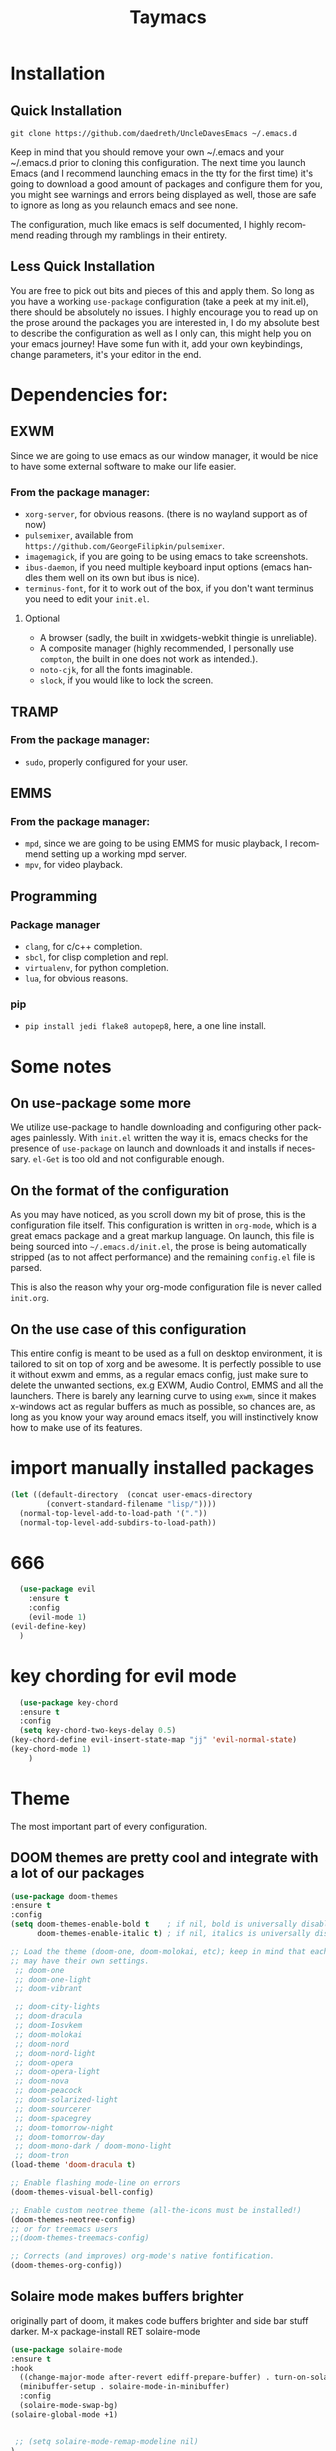 #+STARTUP: overview
#+TITLE: Taymacs 
#+CREATOR: Taylor Hardy
#+LANGUAGE: en
#+OPTIONS: num:nil
#+ATTR_HTML: :style margin-left: auto; margin-right: auto;
[[./img/screen.png]]
* Installation
** Quick Installation
=git clone https://github.com/daedreth/UncleDavesEmacs ~/.emacs.d=

Keep in mind that you should remove your own ~/.emacs and your ~/.emacs.d
prior to cloning this configuration. The next time you launch Emacs (and I recommend
launching emacs in the tty for the first time) it's going to download a good amount
of packages and configure them for you, you might see warnings and errors being
displayed as well, those are safe to ignore as long as you relaunch emacs and
see none.

The configuration, much like emacs is self documented, I highly recommend reading
through my ramblings in their entirety.

** Less Quick Installation
You are free to pick out bits and pieces of this and apply them.
So long as you have a working =use-package= configuration (take a peek at my init.el),
there should be absolutely no issues.
I highly encourage you to read up on the prose around the packages you are interested in,
I do my absolute best to describe the configuration as well as I only can, this might help you on your emacs journey!
Have some fun with it, add your own keybindings, change parameters, it's your editor in the end.

* Dependencies for:
** EXWM
Since we are going to use emacs as our window manager, it would be nice to have some external software to make our life easier.
*** From the package manager:
- =xorg-server=, for obvious reasons. (there is no wayland support as of now)
- =pulsemixer=, available from =https://github.com/GeorgeFilipkin/pulsemixer=.
- =imagemagick=, if you are going to be using emacs to take screenshots.
- =ibus-daemon=, if you need multiple keyboard input options (emacs handles them well on its own but ibus is nice).
- =terminus-font=, for it to work out of the box, if you don't want terminus you need to edit your =init.el=.

**** Optional
- A browser (sadly, the built in xwidgets-webkit thingie is unreliable).
- A composite manager (highly recommended, I personally use =compton=, the built in one does not work as intended.).
- =noto-cjk=, for all the fonts imaginable.
- =slock=, if you would like to lock the screen.

** TRAMP
*** From the package manager:
- =sudo=, properly configured for your user.

** EMMS
*** From the package manager:
- =mpd=, since we are going to be using EMMS for music playback, I recommend setting up a working mpd server.
- =mpv=, for video playback.

** Programming
*** Package manager
- =clang=, for c/c++ completion.
- =sbcl=, for clisp completion and repl.
- =virtualenv=, for python completion.
- =lua=, for obvious reasons.

*** pip
- =pip install jedi flake8 autopep8=, here, a one line install.

* Some notes
** On use-package some more
We utilize use-package to handle downloading and configuring other packages painlessly.
With =init.el= written the way it is, emacs checks for the presence of =use-package=
on launch and downloads it and installs if necessary.
=el-Get= is too old and not configurable enough.

** On the format of the configuration
As you may have noticed, as you scroll down my bit of prose, this is the configuration file itself.
This configuration is written in =org-mode=, which is a great emacs package and a great markup language.
On launch, this file is being sourced into =~/.emacs.d/init.el=, the prose is being automatically
stripped (as to not affect performance) and the remaining =config.el= file is parsed.

This is also the reason why your org-mode configuration file is never called =init.org=.

** On the use case of this configuration
This entire config is meant to be used as a full on desktop environment, it is tailored to sit on top of xorg and be awesome.
It is perfectly possible to use it without exwm and emms, as a regular emacs config, just make sure to delete the unwanted sections,
ex.g EXWM, Audio Control, EMMS and all the launchers.
There is barely any learning curve to using =exwm=, since it makes x-windows act as regular buffers as much as possible,
so chances are, as long as you know your way around emacs itself, you will instinctively know how to make use of its features.

* import manually installed packages
#+BEGIN_SRC emacs-lisp
(let ((default-directory  (concat user-emacs-directory
        (convert-standard-filename "lisp/"))))
  (normal-top-level-add-to-load-path '("."))
  (normal-top-level-add-subdirs-to-load-path))

#+END_SRC

* 666
#+BEGIN_SRC emacs-lisp
  (use-package evil
    :ensure t
    :config
    (evil-mode 1)
(evil-define-key)
  )

#+END_SRC
* key chording for evil mode
#+BEGIN_SRC emacs-lisp
    (use-package key-chord
    :ensure t
    :config
    (setq key-chord-two-keys-delay 0.5)
  (key-chord-define evil-insert-state-map "jj" 'evil-normal-state)
  (key-chord-mode 1)
      )
#+END_SRC
* Theme
The most important part of every configuration.
** DOOM themes are pretty cool and integrate with a lot of our packages
#+BEGIN_SRC emacs-lisp
  (use-package doom-themes
  :ensure t
  :config
  (setq doom-themes-enable-bold t    ; if nil, bold is universally disabled
        doom-themes-enable-italic t) ; if nil, italics is universally disabled

  ;; Load the theme (doom-one, doom-molokai, etc); keep in mind that each theme
  ;; may have their own settings.
   ;; doom-one
   ;; doom-one-light
   ;; doom-vibrant

   ;; doom-city-lights
   ;; doom-dracula
   ;; doom-Iosvkem
   ;; doom-molokai
   ;; doom-nord
   ;; doom-nord-light 
   ;; doom-opera 
   ;; doom-opera-light 
   ;; doom-nova
   ;; doom-peacock
   ;; doom-solarized-light
   ;; doom-sourcerer
   ;; doom-spacegrey
   ;; doom-tomorrow-night
   ;; doom-tomorrow-day
   ;; doom-mono-dark / doom-mono-light
   ;; doom-tron
  (load-theme 'doom-dracula t)

  ;; Enable flashing mode-line on errors
  (doom-themes-visual-bell-config)

  ;; Enable custom neotree theme (all-the-icons must be installed!)
  (doom-themes-neotree-config)
  ;; or for treemacs users
  ;;(doom-themes-treemacs-config)

  ;; Corrects (and improves) org-mode's native fontification.
  (doom-themes-org-config))

#+END_SRC
** Solaire mode makes buffers brighter
originally part of doom, it makes code buffers brighter and side bar stuff darker.
M-x package-install RET solaire-mode
#+BEGIN_SRC emacs-lisp
(use-package solaire-mode
:ensure t
:hook
  ((change-major-mode after-revert ediff-prepare-buffer) . turn-on-solaire-mode)
  (minibuffer-setup . solaire-mode-in-minibuffer)
  :config
  (solaire-mode-swap-bg)
(solaire-global-mode +1)


 ;; (setq solaire-mode-remap-modeline nil)
)
#+END_SRC
** A nice theme
My new favourite one I guess, really decent default values.
#;+BEGIN_SRC emacs-lisp
  (use-package dracula-theme
    :ensure t
    :init
      (load-theme 'dracula t))
#;+END_SRC

** Font
#+BEGIN_SRC emacs-lisp
;; Set default font
(set-face-attribute 'default nil
                    :family "Inconsolata"
                    :height 150
                    :weight 'normal
                    :width 'normal)

#+END_SRC
** Some customization
The theme is great, really, but some of the concepts just suck with powerline.
#;+BEGIN_SRC emacs-lisp
  (let ((class '((class color) (min-colors 89)))
        (default (if (true-color-p) "#abb2bf" "#afafaf"))
        (light (if (true-color-p) "#ccd4e3" "#d7d7d7"))
        (background (if (true-color-p) "#282c34" "#333333"))
        (background-dark (if (true-color-p) "#24282f" "#222222"))
        (background-darker (if (true-color-p) "#22252c" "#222222"))
        (mode-line-inactive (if "#1c2129" "#222222"))
        (mode-line-active (if (true-color-p) "#6f337e" "#875f87"))
        (background-lighter (if (true-color-p) "#3a3f4b" "#5f5f5f"))
        (background-red (if (true-color-p) "#4c3840" "#5f5f5f"))
        (bright-background-red (if (true-color-p) "#744a5b" "#744a5b"))
        (background-purple (if (true-color-p) "#48384c" "#5f5f5f"))
        (background-blue (if (true-color-p) "#38394c" "#444444"))
        (bright-background-blue (if (true-color-p) "#4e5079" "#4e5079"))
        (background-green (if (true-color-p) "#3d4a41" "#5f5f5f"))
        (bright-background-green (if (true-color-p) "#3f6d54" "#3f6d54"))
        (background-orange (if (true-color-p) "#4a473d" "#5f5f5f"))
        (hl-line (if (true-color-p) "#2c323b" "#333333"))
        (grey (if (true-color-p) "#cccccc" "#cccccc"))
        (grey-dark (if (true-color-p) "#666666" "#666666"))
        (highlight (if (true-color-p) "#3e4451" "#5f5f5f"))
        (comment (if (true-color-p) "#687080" "#707070"))
        (orange (if (true-color-p) "#da8548" "#d7875f"))
        (orange-light (if (true-color-p) "#ddbd78" "#d7af87"))
        (red (if (true-color-p) "#ff6c6b" "#ff5f5f"))
        (purple (if (true-color-p) "#c678dd" "#d787d7"))
        (purple-dark (if (true-color-p) "#64446d" "#5f5f5f"))
        (blue (if (true-color-p) "#61afef" "#5fafff"))
        (blue-dark (if (true-color-p) "#1f5582" "#005f87"))
        (green (if (true-color-p) "#98be65" "#87af5f"))
        (green-light (if (true-color-p) "#9eac8c" "#afaf87"))
        (peach "PeachPuff3")
        (diff-added-background (if (true-color-p) "#284437" "#284437"))
        (diff-added-refined-background (if (true-color-p) "#1e8967" "#1e8967"))
        (diff-removed-background (if (true-color-p) "#583333" "#580000"))
        (diff-removed-refined-background (if (true-color-p) "#b33c49" "#b33c49"))
        (diff-current-background (if (true-color-p) "#29457b" "#29457b"))
        (diff-current-refined-background (if (true-color-p) "#4174ae" "#4174ae")))

    (custom-theme-set-faces
     'zerodark

     `(fancy-battery-charging ((,class (:background ,background-blue :height 1.0 :bold t))))
     `(fancy-battery-discharging ((,class (:background ,background-blue :height 1.0))))
     `(fancy-battery-critical ((,class (:background ,background-blue :height 1.0))))
     
     ;; mode line stuff
     `(mode-line ((,class (:background ,background-blue :height 1.0 :foreground ,blue
                                       :distant-foreground ,background-blue
                                       :box ,(when zerodark-use-paddings-in-mode-line
                                               (list :line-width 6 :color background-blue))))))
     
     `(mode-line-inactive ((,class (:background ,background-blue :height 1.0 :foreground ,default
                                                :distant-foreground ,background-blue
                                                :box ,(when zerodark-use-paddings-in-mode-line
                                                        (list :line-width 6 :color background-blue))))))

     `(header-line ((,class (:inherit mode-line-inactive))))

     `(powerline-active0 ((,class (:height 1.0 :foreground ,blue :background ,background-blue
                                           :distant-foreground ,background-blue))))
     `(powerline-active1 ((,class (:height 1.0 :foreground ,blue :background ,background-blue
                                           :distant-foreground ,background-blue))))
     `(powerline-active2 ((,class (:height 1.0 :foreground ,blue :background ,background-blue
                                           :distant-foreground ,background-blue))))
     `(powerline-inactive0 ((,class (:height 1.0 :foreground ,blue :background ,background-blue
                                             :distant-foreground ,background-blue))))
     `(powerline-inactive1 ((,class (:height 1.0 :foreground ,blue :background ,background-blue
                                             distant-foreground ,background-blue))))
     `(powerline-inactive2 ((,class (:height 1.0 :foreground ,blue :background ,background-blue
                                             :distant-foreground ,background-blue))))

     `(dashboard-heading-face ((,class (:background ,background :foreground ,blue
                                                    :bold t :height 1.2))))
     `(dashboard-banner-logo-title-face ((,class (:background ,background :foreground ,blue
                                                              :bold t :height 1.2))))
     `(widget-button ((,class (:background ,background :foreground ,default :bold nil
                                           :underline t :height 0.9))))
     
     ;; erc stuff
     `(erc-nick-default-face ((,class :foreground ,blue :background ,background :weight bold)))

     ;; org stuff
     `(outline-1 ((,class (:foreground ,blue :weight bold :height 1.8 :bold nil))))
     `(outline-2 ((,class (:foreground ,purple :weight bold :height 1.7 :bold nil))))
     `(outline-3 ((,class (:foreground ,peach :weight bold :height 1.6 :bold nil))))
     `(outline-4 ((,class (:foreground ,green-light :weight bold :height 1.5 :bold nil))))
     `(outline-5 ((,class (:foreground ,blue :weight bold :height 1.4 :bold nil))))
     `(outline-6 ((,class (:foreground ,purple :weight bold :height 1.3 :bold nil))))
     `(outline-7 ((,class (:foreground ,peach :weight bold :height 1.2 :bold nil))))
     `(outline-8 ((,class (:foreground ,green-light :weight bold :height 1.1 :bold nil))))
     
     `(org-block-begin-line ((,class (:background ,background-blue :foreground ,blue
                                                  :bold t :height 1.0))))
     `(org-block-end-line ((,class (:background ,background-blue :foreground ,blue
                                                :bold t :height 1.0))))))
#;+END_SRC

* Basic Interface Settings
These are setting that do not depend on packages and are built-in enhancements to the UI.

** Looks
*** Remove lame startup screen
We use an actual replacement for it, keep reading or head directly to =dashboard=.
#+BEGIN_SRC emacs-lisp
(setq inhibit-startup-message t)
#+END_SRC
*** Disable menus and scrollbars
If you like using any of those, change =-1= to =1=.
#+BEGIN_SRC emacs-lisp
(tool-bar-mode -1)
(menu-bar-mode -1)
(scroll-bar-mode -1)
#+END_SRC
*** Disable bell
This is annoying, remove this line if you like being visually reminded of events.
#+BEGIN_SRC emacs-lisp
(setq ring-bell-function 'ignore)
#+END_SRC
*** Set UTF-8 encoding
#+BEGIN_SRC emacs-lisp 
  (setq locale-coding-system 'utf-8)
  (set-terminal-coding-system 'utf-8)
  (set-keyboard-coding-system 'utf-8)
  (set-selection-coding-system 'utf-8)
  (prefer-coding-system 'utf-8)
#+END_SRC
*** Highligh current line
=hl-line= is awesome! It's not very awesome in the terminal version of emacs though, so we don't use that.
Besides, it's only used for programming.
#+BEGIN_SRC emacs-lisp
  (when window-system (add-hook 'prog-mode-hook 'hl-line-mode))
#+END_SRC
*** Pretty symbols
Changes =lambda= to an actual symbol and a few others as well, only in the GUI version though.
#+BEGIN_SRC emacs-lisp
  (when window-system
        (use-package pretty-mode
        :ensure t
        :config
        (global-pretty-mode t)))
#+END_SRC

** Functionality
*** Disable backups and auto-saves
I don't use either, you might want to turn those from =nil= to =t= if you do.
#+BEGIN_SRC emacs-lisp
(setq make-backup-files nil)
(setq auto-save-default nil)
#+END_SRC

*** Change yes-or-no questions into y-or-n questions
#+BEGIN_SRC emacs-lisp
(defalias 'yes-or-no-p 'y-or-n-p)
#+END_SRC

*** Async
Lets us use asynchronous processes wherever possible, pretty useful.
#+BEGIN_SRC emacs-lisp
  (use-package async
    :ensure t
    :init (dired-async-mode 1))
#+END_SRC

* Window Manager
Everything regarding the WM or DE-like functionality is bundled here, remove the entire section if you do not wish to use =exwm=.

** exwm
The only time I actually had to use comments, this is for ease of removal if you happen to not like exwm.
*** Installation
#+BEGIN_SRC emacs-lisp
  (use-package exwm
    :ensure t
    :config

      ;; necessary to configure exwm manually
      (require 'exwm-config)

      ;; fringe size, most people prefer 1 
      (fringe-mode 3)

      ;; emacs as a daemon, use "emacsclient <filename>" to seamlessly edit files from the terminal directly in the exwm instance
      (server-start)

      ;; this fixes issues with ido mode, if you use helm, get rid of it
      (exwm-config-ido)

      ;; a number between 1 and 9, exwm creates workspaces dynamically so I like starting out with 1
      (setq exwm-workspace-number 9)

      ;; this is a way to declare truly global/always working keybindings
      ;; this is a nifty way to go back from char mode to line mode without using the mouse
      (exwm-input-set-key (kbd "s-r") #'exwm-reset)
      (exwm-input-set-key (kbd "s-k") #'exwm-workspace-delete)
      (exwm-input-set-key (kbd "s-w") #'exwm-workspace-swap)
     (exwm-input-set-key (kbd "s-n") 'ibuffer)
     (exwm-input-set-key (kbd "s-m") 'next-buffer)
     (exwm-input-set-key (kbd "s-,") 'previous-buffer)
     (exwm-input-set-key (kbd "s-/") 'kill-current-buffer) 

     (exwm-input-set-key (kbd "s-j") 'windmove-left)
     (exwm-input-set-key (kbd "s-k") 'windmove-down)
     (exwm-input-set-key (kbd "s-i") 'windmove-up)
     (exwm-input-set-key (kbd "s-l") 'windmove-right) 
     (exwm-input-set-key (kbd "s-;") 'delete-window) 


     (exwm-input-set-key (kbd "s-s h") 'split-window-right)
     (exwm-input-set-key (kbd "s-s j") 'split-window-below)
     (exwm-input-set-key (kbd "s-s k") 'split-and-follow-horizontally)
     (exwm-input-set-key (kbd "s-s l") 'split-and-follow-vertically)

      ;; the next loop will bind s-<number> to switch to the corresponding workspace
      (dotimes (i 10)
        (exwm-input-set-key (kbd (format "s-%d" i))
                            `(lambda ()
                               (interactive)
                               (exwm-workspace-switch-create ,i))))

      ;; the simplest launcher, I keep it in only if dmenu eventually stopped working or something
      (exwm-input-set-key (kbd "s-&")
                          (lambda (command)
                            (interactive (list (read-shell-command "$ ")))
                            (start-process-shell-command command nil command)))

      ;; an easy way to make keybindings work *only* in line mode
      (push ?\C-q exwm-input-prefix-keys)
      (define-key exwm-mode-map [?\C-q] #'exwm-input-send-next-key)

      ;; simulation keys are keys that exwm will send to the exwm buffer upon inputting a key combination
      (exwm-input-set-simulation-keys
       '(
         ;; movement
         ([?\C-b] . left)
         ([?\M-b] . C-left)
         ([?\C-f] . right)
         ([?\M-f] . C-right)
         ([?\C-p] . up)
         ([?\C-n] . down)
         ([?\C-a] . home)
         ([?\C-e] . end)
         ([?\M-v] . prior)
         ([?\C-v] . next)
         ([?\C-d] . delete)
         ([?\C-k] . (S-end delete))
         ;; cut/paste
         ([?\C-w] . ?\C-x)
         ([?\M-w] . ?\C-c)
         ([?\C-y] . ?\C-v)
         ;; search
         ([?\C-f] . ?\C-f)
         ;; movement
       ([?\M-h] . return)
       ([?\M-m] . return)
       ([?\M-l] . right)
       ([?\M-k] . down)
       ([?\M-j] . left)
       ([?\M-\\] . prior)
       ([?\M-'] . next)
         ))

      ;; this little bit will make sure that XF86 keys work in exwm buffers as well
      (dolist (k '(XF86AudioLowerVolume
                 XF86AudioRaiseVolume
                 XF86PowerOff
                 XF86AudioMute
                 XF86AudioPlay
                 XF86AudioStop
                 XF86AudioPrev
                 XF86AudioNext
                 XF86ScreenSaver
                 XF68Back
                 XF86Forward
                 Scroll_Lock
                 print))
      (cl-pushnew k exwm-input-prefix-keys))

      ;; this just enables exwm, it started automatically once everything is ready
      (exwm-enable))
#+END_SRC
** Multi monitor
#+BEGIN_SRC emacs-lisp
(require 'exwm-randr)
(setq exwm-randr-workspace-output-plist '(0 "HDMI-0" 
1 "HDMI-0"
2 "DP-4"
3 "DP-4"
4 "DP-4"
5 "DP-4"
6 "DP-4"
7 "DP-4"
8 "DP-4"
9 "DP-4"))
(add-hook 'exwm-randr-screen-change-hook
          (lambda ()
            (start-process-shell-command
             "xrandr" nil "xrandr --output HDMI-0 --left-of DP-4 --auto")))
(exwm-randr-enable)
#+END_SRC
** System tray
#+BEGIN_SRC emacs-lisp
  (require 'exwm-systemtray)
(exwm-systemtray-enable)
#+END_SRC

** Launchers
Since I do not use a GUI launcher and do not have an external one like dmenu or rofi,
I figured the best way to launch my most used applications would be direct emacsy
keybindings.

*** dmenu for emacs
Who would've thought this was available, together with ido-vertical it's a nice large menu
with its own cache for most launched applications.
#+BEGIN_SRC emacs-lisp
  (use-package dmenu
    :ensure t
    :bind
      ("s-SPC" . 'dmenu))
#+END_SRC

*** Functions to start processes
I guess this goes without saying but you absolutely have to change the arguments
to suit the software that you are using. What good is a launcher for discord if you don't use it at all.
#+BEGIN_SRC emacs-lisp
  (defun exwm-async-run (name)
    (interactive)
    (start-process name nil name))

  (defun daedreth/launch-discord ()
    (interactive)
    (exwm-async-run "discord"))

  (defun daedreth/launch-browser ()
    (interactive)
    (exwm-async-run "qutebrowser"))

  (defun daedreth/lock-screen ()
    (interactive)
    (exwm-async-run "slock"))

  (defun daedreth/shutdown ()
    (interactive)
    (start-process "halt" nil "sudo" "halt"))
#+END_SRC

*** Keybindings to start processes
These can be modified as well, suit yourself.
#+BEGIN_SRC emacs-lisp
  (global-set-key (kbd "s-d") 'daedreth/launch-discord)
  (global-set-key (kbd "<s-tab>") 'daedreth/launch-browser)
  (global-set-key (kbd "<XF86ScreenSaver>") 'daedreth/lock-screen)
  (global-set-key (kbd "<XF86PowerOff>") 'daedreth/shutdown)
#+END_SRC

** Audio controls
This is a set of bindings to my XF86 keys that invokes pulsemixer with the correct parameters

*** Volume modifier
It goes without saying that you are free to modify the modifier as you see fit, 4 is good enough for me though.
#+BEGIN_SRC emacs-lisp
(defconst volumeModifier "4")
#+END_SRC

*** Functions to start processes
#+BEGIN_SRC emacs-lisp
  (defun audio/mute ()
    (interactive)
    (start-process "audio-mute" nil "pulsemixer" "--toggle-mute"))

  (defun audio/raise-volume ()
    (interactive)
    (start-process "raise-volume" nil "pulsemixer" "--change-volume" (concat "+" volumeModifier)))

  (defun audio/lower-volume ()
    (interactive)
    (start-process "lower-volume" nil "pulsemixer" "--change-volume" (concat "-" volumeModifier)))
#+END_SRC

*** Keybindings to start processes
You can also change those if you'd like, but I highly recommend keeping 'em the same, chances are, they will just work.
#+BEGIN_SRC emacs-lisp
(global-set-key (kbd "<XF86AudioMute>") 'audio/mute)
(global-set-key (kbd "<XF86AudioRaiseVolume>") 'audio/raise-volume)
(global-set-key (kbd "<XF86AudioLowerVolume>") 'audio/lower-volume)
#+END_SRC
fdfg
** Screenshots
I don't need scrot to take screenshots, or shutter or whatever tools you might have. This is enough.
These won't work in the terminal version or the virtual console, obvious reasons.

*** Screenshotting the entire screen
#+BEGIN_SRC emacs-lisp
  (defun daedreth/take-screenshot ()
    "Takes a fullscreen screenshot of the current workspace"
    (interactive)
    (when window-system
    (loop for i downfrom 3 to 1 do
          (progn
            (message (concat (number-to-string i) "..."))
            (sit-for 1)))
    (message "Cheese!")
    (sit-for 1)
    (start-process "screenshot" nil "import" "-window" "root" 
               (concat (getenv "HOME") "/" (subseq (number-to-string (float-time)) 0 10) ".png"))
    (message "Screenshot taken!")))
  (global-set-key (kbd "<print>") 'daedreth/take-screenshot)
#+END_SRC

*** Screenshotting a region
#+BEGIN_SRC emacs-lisp
  (defun daedreth/take-screenshot-region ()
    "Takes a screenshot of a region selected by the user."
    (interactive)
    (when window-system
    (call-process "import" nil nil nil ".newScreen.png")
    (call-process "convert" nil nil nil ".newScreen.png" "-shave" "1x1"
                  (concat (getenv "HOME") "/" (subseq (number-to-string (float-time)) 0 10) ".png"))
    (call-process "rm" nil nil nil ".newScreen.png")))
  (global-set-key (kbd "<Scroll_Lock>") 'daedreth/take-screenshot-region)
#+END_SRC

** Default browser
I use qutebrowser, so that's what I'll set up.
#+BEGIN_SRC emacs-lisp
  (setq browse-url-browser-function 'browse-url-generic
        browse-url-generic-program "chromium")
#+END_SRC

* Projectile
Projectile is an awesome project manager, mostly because it recognizes directories
with a =.git= directory as projects and helps you manage them accordingly.

** Enable projectile globally
This makes sure that everything can be a project.
#+BEGIN_SRC emacs-lisp
  (use-package projectile
    :ensure t
    :init
      (projectile-mode 1))
#+END_SRC

** Let projectile call make
#+BEGIN_SRC emacs-lisp
  (global-set-key (kbd "<f5>") 'projectile-compile-project)
#+END_SRC

* Dashboard
This is your new startup screen, together with projectile it works in unison and
provides you with a quick look into your latest projects and files.
Change the welcome message to whatever string you want and
change the numbers to suit your liking, I find 5 to be enough.
#+BEGIN_SRC emacs-lisp
  (use-package dashboard
    :ensure t
    :config
      (dashboard-setup-startup-hook)
      (setq dashboard-startup-banner "~/.emacs.d/img/dashLogo.png")
      (setq dashboard-items '((recents  . 5)
                              (projects . 5)))
      (setq dashboard-banner-logo-title "TAYMACS"))
#+END_SRC

* Modeline
The modeline is the heart of emacs, it offers information at all times, it's persistent
and verbose enough to gain a full understanding of modes and states you are in.


Due to the fact that we attempt to use emacs as a desktop environment replacement,
and external bar showing the time, the battery percentage and more system info would be great to have.
I have however abandoned polybar in favor of a heavily modified modeline, this offers me more space
on the screen and better integration.


One modeline-related setting that is missing and is instead placed at the bottom is =diminish=.
** Spaceline!
I may not use spacemacs, since I do not like evil-mode and find spacemacs incredibly bloated and slow,
however it would be stupid not to acknowledge the best parts about it, the theme and their modified powerline setup.

This enables spaceline, it looks better and works very well with my theme of choice.
;BEGIN_SRC emacs-lisp
  (use-package spaceline
    :ensure t
    :config
    (require 'spaceline-config)
;;      (setq spaceline-buffer-encoding-abbrev-p nil)
;;      (setq spaceline-line-column-p nil)
;;      (setq spaceline-line-p nil)
;;      (setq powerline-default-separator (quote arrow))
;;      (spaceline-spacemacs-theme)
)
;END_SRC

** No separator!
;BEGIN_SRC emacs-lisp
  ;;(setq powerline-default-separator nil)
;END_SRC

** Cursor position
Show the current line and column for your cursor.
We are not going to have =relative-linum-mode= in every major mode, so this is useful.
;BEGIN_SRC emacs-lisp
  (setq line-number-mode t)
  (setq column-number-mode t)
;END_SRC

** Clock
If you prefer the 12hr-format, change the variable to =nil= instead of =t=.

*** Time format
;BEGIN_SRC emacs-lisp
  (setq display-time-24hr-format nil)
  (setq display-time-format "%H:%M - %d %B %Y")
;END_SRC

*** Enabling the mode
This turns on the clock globally.
;BEGIN_SRC emacs-lisp
  (display-time-mode 1)
;END_SRC

** Battery indicator
A package called =fancy-battery= will be used if we are in GUI emacs, otherwise the built in battery-mode will be used.
Fancy battery has very odd colors if used in the tty, hence us disabling it.
;BEGIN_SRC emacs-lisp
  (use-package fancy-battery
    :ensure t
    :config
      (setq fancy-battery-show-percentage t)
      (setq battery-update-interval 15)
      (if window-system
        (fancy-battery-mode)
        (display-battery-mode)))
;END_SRC

** System monitor
A teeny-tiny system monitor that can be enabled or disabled at runtime, useful for checking performance
with power-hungry processes in ansi-term

symon can be toggled on and off with =Super + h=.
;BEGIN_SRC emacs-lisp
  (use-package symon
    :ensure t
    :bind
    ("s-h" . symon-mode))
;END_SRC
** doom modeline is cool
#+BEGIN_SRC emacs-lisp
  (use-package doom-modeline
        :ensure t
        :hook (after-init . doom-modeline-mode)
        :config
        (setq doom-modeline-icon t)
        (setq doom-modeline-buffer-file-name-style 'file-name)
      (setq doom-modeline-minor-modes t)
        )

#+END_SRC
** use telephone-line as the powerline (old)
#+BEGIN_SRC emacs-lisp
  ;; (use-package telephone-line
  ;;   :ensure t
  ;;   :config
  ;;   (setq telephone-line-primary-left-separator 'telephone-line-halfsin-left
  ;;         telephone-line-secondary-left-separator 'telephone-line-halfsin-hollow-left
  ;;         telephone-line-primary-right-separator 'telephone-line-halfsin-right
  ;;         telephone-line-secondary-right-separator 'telephone-line-halfsin-hollow-right)

  ;;   (defface tl-red '((t (:foreground "white" :background "red"))) "")
  ;;   (defface tl-orangered '((t (:foreground "white" :background "orange red"))) "")
  ;;   (defface tl-orange '((t (:foreground "dim grey" :background "orange"))) "")
  ;;   (defface tl-gold '((t (:foreground "dim grey" :background "gold"))) "")
  ;;   (defface tl-yellow '((t (:foreground "dim grey" :background "yellow"))) "")
  ;;   (defface tl-chartreuse '((t (:foreground "dim grey" :background "chartreuse"))) "")
  ;;   (defface tl-green '((t (:foreground "dim grey" :background "green"))) "")
  ;;   (defface tl-sgreen '((t (:foreground "dim grey" :background "spring green"))) "")
  ;;   (defface tl-cyan '((t (:foreground "dim grey" :background "cyan"))) "")
  ;;   (defface tl-blue '((t (:foreground "white" :background "blue"))) "")
  ;;   (defface tl-dmagenta '((t (:foreground "white" :background "dark magenta"))) "")

  ;;   (setq telephone-line-faces
  ;;         '((red . (tl-red . tl-red))
  ;;           (ored . (tl-orangered . tl-orangered))
  ;;           (orange . (tl-orange . tl-orange))
  ;;           (gold . (tl-gold . tl-gold))
  ;;           (yellow . (tl-yellow . tl-yellow))
  ;;           (chartreuse . (tl-chartreuse . tl-chartreuse))
  ;;           (green . (tl-green . tl-green))
  ;;           (sgreen . (tl-sgreen . tl-sgreen))
  ;;           (cyan . (tl-cyan . tl-cyan))
  ;;           (blue . (tl-blue . tl-blue))
  ;;           (dmagenta . (tl-dmagenta . tl-dmagenta))
  ;;           (evil . telephone-line-evil-face)
  ;;           (accent . (telephone-line-accent-active . telephone-line-accent-inactive))
  ;;           (nil . (mode-line . mode-line-inactive))))
  ;;   (setq telephone-line-lhs
  ;;         '((evil   . (telephone-line-evil-tag-segment))
  ;;           (accent . (telephone-line-vc-segment))
  ;;           ))
  ;;   (setq telephone-line-rhs



  ;;         '(
  ;;           (accent . (telephone-line-erc-modified-channels-segment))
  ;;           (red . (telephone-line-flycheck-segment))
  ;;           (orange . (telephone-line-process-segment))

  ;;           (yellow    . (telephone-line-minor-mode-segment))
  ;;           (green    . (telephone-line-buffer-segment))

  ;;           (blue    . (telephone-line-misc-info-segment))
  ;;           (dmagenta . (telephone-line-major-mode-segment))
  ;;           (evil   . (telephone-line-airline-position-segment))))
  ;;   (telephone-line-mode 1)
  ;;   )

#+END_SRC
* File manager
Abandoning sunrise-commander.
The repos are dead and I'm looking for something better anyway.

* The terminal
I have used urxvt for years, and I miss it sometimes, but ansi-term is enough for most of my tasks.

** Default shell should be bash
I don't know why this is a thing, but asking me what shell to launch every single
time I open a terminal makes me want to slap babies, this gets rid of it.
This goes without saying but you can replace bash with your shell of choice.
#+BEGIN_SRC emacs-lisp
  (defvar my-term-shell "/bin/zsh")
  (defadvice ansi-term (before force-bash)
    (interactive (list my-term-shell)))
  (ad-activate 'ansi-term)

  ;; (defvar my-term-shell "/bin/zsh")
  ;; (defadvice ansi-term (before force-bash)
  ;;   (interactive (list my-term-shell)))
  ;; (ad-activate 'ansi-term)
#+END_SRC

** Easy to remember keybinding
In loving memory of bspwm, Super + Enter opens a new terminal, old habits die hard.
#+BEGIN_SRC emacs-lisp
(global-set-key (kbd "<s-return>") 'ansi-term)
#+END_SRC

* Moving around emacs
One of the most important things about a text editor is how efficient you manage
to be when using it, how much time do basic tasks take you and so on and so forth.
One of those tasks is moving around files and buffers, whatever you may use emacs for
you /will/ be jumping around buffers like it's serious business, the following
set of enhancements aims to make it easier.

As a great emacs user once said:

#+BEGIN_QUOTE
Do me the favor, do me the biggest favor, matter of fact do yourself the biggest favor and integrate those into your workflow.
#+END_QUOTE

** a prerequisite for others packages
#+BEGIN_SRC emacs-lisp
  (use-package ivy
    :ensure t)
#+END_SRC

** scrolling and why does the screen move
I don't know to be honest, but this little bit of code makes scrolling with emacs a lot nicer.
#+BEGIN_SRC emacs-lisp
  (setq scroll-conservatively 100)
#+END_SRC

** which-key and why I love emacs
In order to use emacs, you don't need to know how to use emacs.
It's self documenting, and coupled with this insanely useful package, it's even easier.
In short, after you start the input of a command and stop, pondering what key must follow,
it will automatically open a non-intrusive buffer at the bottom of the screen offering
you suggestions for completing the command, that's it, nothing else.

It's beautiful
#+BEGIN_SRC emacs-lisp
  (use-package which-key
    :ensure t
    :config
      (which-key-mode))
#+END_SRC

** windows,panes and why I hate other-window
Some of us have large displays, others have tiny netbook screens, but regardless of your hardware
you probably use more than 2 panes/windows at times, cycling through all of them with
=C-c o= is annoying to say the least, it's a lot of keystrokes and takes time, time you could spend doing something more productive.

*** switch-window
This magnificent package takes care of this issue.
It's unnoticeable if you have <3 panes open, but with 3 or more, upon pressing =C-x o=
you will notice how your buffers turn a solid color and each buffer is asigned a letter
(the list below shows the letters, you can modify them to suit your liking), upon pressing
a letter asigned to a window, your will be taken to said window, easy to remember, quick to use
and most importantly, it annihilates a big issue I had with emacs. An alternative is =ace-window=,
however by default it also changes the behaviour of =C-x o= even if only 2 windows are open,
this is bad, it also works less well with =exwm= for some reason.
#+BEGIN_SRC emacs-lisp
(use-package switch-window
  :ensure t
  :config
    (setq switch-window-input-style 'minibuffer)
    (setq switch-window-increase 4)
    (setq switch-window-threshold 2)
    (setq switch-window-shortcut-style 'qwerty)
    (setq switch-window-qwerty-shortcuts
        '("a" "s" "d" "f" "j" "k" "l" "i" "o"))
  :bind
    ([remap other-window] . switch-window))
#+END_SRC

*** Following window splits
After you split a window, your focus remains in the previous one.
This annoyed me so much I wrote these two, they take care of it.
#+BEGIN_SRC emacs-lisp
  (defun split-and-follow-horizontally ()
    (interactive)
    (split-window-below)
    (balance-windows)
    (other-window 1))
  (global-set-key (kbd "C-x 2") 'split-and-follow-horizontally)

  (defun split-and-follow-vertically ()
    (interactive)
    (split-window-right)
    (balance-windows)
    (other-window 1))
  (global-set-key (kbd "C-x 3") 'split-and-follow-vertically)
#+END_SRC

** swiper and why is the default search so lame
I like me some searching, the default search is very meh. In emacs, you mostly use search to get around your buffer, much like with avy, but sometimes it doesn't hurt to search for entire words or mode, swiper makes sure this is more efficient.
#+BEGIN_SRC emacs-lisp
    (use-package swiper
      :ensure t
      :bind ("C-f" . 'swiper)
      :config 
        (define-key evil-normal-state-map (kbd "C-f") 'swiper)
  )
#+END_SRC

** buffers and why I hate list-buffers
Another big thing is, buffers. If you use emacs, you use buffers, everyone loves them.
Having many buffers is useful, but can be tedious to work with, let us see how we can improve it.

*** Always murder current buffer
Doing =C-x k= should kill the current buffer at all times, we have =ibuffer= for more sophisticated thing.
#+BEGIN_SRC emacs-lisp
  (defun kill-current-buffer ()
    "Kills the current buffer."
    (interactive)
    (kill-buffer (current-buffer)))
  (global-set-key (kbd "C-x k") 'kill-current-buffer)
#+END_SRC

*** Kill buffers without asking for confirmation
Unless you have the muscle memory, I recommend omitting this bit, as you may lose progress for no reason when working.
#+BEGIN_SRC emacs-lisp
(setq kill-buffer-query-functions (delq 'process-kill-buffer-query-function kill-buffer-query-functions))
#+END_SRC

*** Turn switch-to-buffer into ibuffer
I don't understand how ibuffer isn't the default option by now.
It's vastly superior in terms of ergonomics and functionality, you can delete buffers, rename buffer, move buffers, organize buffers etc.
#+BEGIN_SRC emacs-lisp
(global-set-key (kbd "C-x b") 'ibuffer)
#+END_SRC

**** expert-mode
If you feel like you know how ibuffer works and need not to be asked for confirmation after every serious command, enable this as follows.
#+BEGIN_SRC emacs-lisp
;;(setq ibuffer-expert t)
#+END_SRC
*** close-all-buffers
It's one of those things where I genuinely have to wonder why there is no built in functionality for it.
Once in a blue moon I need to kill all buffers, and having ~150 of them open would mean I'd need to spend a few too many
seconds doing this than I'd like, here's a solution.

This can be invoked using =C-M-s-k=. This keybinding makes sure you don't hit it unless you really want to.
#+BEGIN_SRC emacs-lisp
  (defun close-all-buffers ()
    "Kill all buffers without regard for their origin."
    (interactive)
    (mapc 'kill-buffer (buffer-list)))
  (global-set-key (kbd "C-M-s-k") 'close-all-buffers)
#+END_SRC

** line numbers and programming
Every now and then all of us feel the urge to be productive and write some code.
In the event that this happens, the following bit of configuration makes sure that 
we have access to relative line numbering in programming-related modes.
I highly recommend not enabling =linum-relative-mode= globally, as it messed up 
something like =ansi-term= for instance.
#+BEGIN_SRC emacs-lisp
  (use-package linum-relative
    :ensure t
    :config
      (setq linum-relative-current-symbol "")
      (add-hook 'prog-mode-hook 'linum-relative-mode))
#+END_SRC

** ido and why I started using helm
Sometimes, you don't realize how good something is until you try it extensively.
I give in, helm is awesome. I'll end up customizing it more eventually,
it's rather similar to ido-vertical though.
*** helm
#+BEGIN_SRC emacs-lisp
  (use-package helm
    :ensure t
    :bind
    ("C-x C-f" . 'helm-find-files)
    ("C-x C-b" . 'helm-buffers-list)
    ("M-x" . 'helm-M-x)
    :config
    (defun daedreth/helm-hide-minibuffer ()
      (when (with-helm-buffer helm-echo-input-in-header-line)
        (let ((ov (make-overlay (point-min) (point-max) nil nil t)))
          (overlay-put ov 'window (selected-window))
          (overlay-put ov 'face
                       (let ((bg-color (face-background 'default nil)))
                         `(:background ,bg-color :foreground ,bg-color)))
          (setq-local cursor-type nil))))
    (add-hook 'helm-minibuffer-set-up-hook 'daedreth/helm-hide-minibuffer)
    (setq helm-autoresize-max-height 0
          helm-autoresize-min-height 40
          helm-M-x-fuzzy-match t
          helm-buffers-fuzzy-matching t
          helm-recentf-fuzzy-match t
          helm-semantic-fuzzy-match t
          helm-imenu-fuzzy-match t
          helm-split-window-in-side-p nil
          helm-move-to-line-cycle-in-source nil
          helm-ff-search-library-in-sexp t
          helm-scroll-amount 8 
          helm-echo-input-in-header-line t)
    :init
    (helm-mode 1))

  (require 'helm-config)    
  (helm-autoresize-mode 1)
  (define-key helm-find-files-map (kbd "C-b") 'helm-find-files-up-one-level)
  (define-key helm-find-files-map (kbd "C-f") 'helm-execute-persistent-action)
#+END_SRC
** silver searcher helm
#+BEGIN_SRC emacs-lisp
  (use-package helm-ag
    :ensure t)
#+END_SRC
** avy and why it's the best thing in existence
Many times have I pondered how I can move around buffers even quicker.
I'm glad to say, that avy is precisely what I needed, and it's precisely what you need as well.
In short, as you invoke one of avy's functions, you will be prompted for a character
that you'd like to jump to in the /visible portion of the current buffer/.
Afterwards you will notice how all instances of said character have additional letter on top of them.
Pressing those letters, that are next to your desired character will move your cursor over there.
Admittedly, this sounds overly complicated and complex, but in reality takes a split second
and improves your life tremendously.

I like =M-s= for it, same as =C-s= is for moving by searching string, now =M-s= is moving by searching characters.
#+BEGIN_SRC emacs-lisp
  (use-package avy
    :ensure t
    :bind
      ("C-s" . avy-goto-char)
      ;; ("C-a C-a" . avy-move-line)
      ;; ("C-a C-s" . avy-move-region)
      ;; ("C-a C-d" . avy-goto-char)
    :config
      (define-key evil-normal-state-map (kbd "f") 'avy-goto-char)
      )
#+END_SRC
** ace windows mode
#+BEGIN_SRC emacs-lisp
  (use-package ace-window
    :ensure t
    :config (setq aw-keys '(?a ?s ?d ?f ?g ?h ?j ?k ?l))
    :bind
    ("C-e" . ace-select-window)
    ("C-M-e" . ace-window)
:config
      (define-key evil-normal-state-map (kbd "C-e") 'ace-select-window)
      )
    

#+END_SRC

* Text manipulation
Here I shall collect self-made functions that make editing text easier.

** Mark-Multiple
I can barely contain my joy. This extension allows you to quickly mark the next occurence of a region and edit them all at once. Wow!
#+BEGIN_SRC emacs-lisp
  (use-package mark-multiple
    :ensure t
    :bind ("C-c q" . 'mark-next-like-this))
#+END_SRC

** Improved kill-word
Why on earth does a function called =kill-word= not .. kill a word.
It instead deletes characters from your cursors position to the end of the word,
let's make a quick fix and bind it properly.
#+BEGIN_SRC emacs-lisp
  (defun daedreth/kill-inner-word ()
    "Kills the entire word your cursor is in. Equivalent to 'ciw' in vim."
    (interactive)
    (forward-char 1)
    (backward-word)
    (kill-word 1))
  (global-set-key (kbd "C-c w k") 'daedreth/kill-inner-word)
#+END_SRC

** Improved copy-word
And again, the same as above but we make sure to not delete the source word.
#+BEGIN_SRC emacs-lisp
  (defun daedreth/copy-whole-word ()
    (interactive)
    (save-excursion
      (forward-char 1)
      (backward-word)
      (kill-word 1)
      (yank)))
  (global-set-key (kbd "C-c w c") 'daedreth/copy-whole-word)
#+END_SRC

** Copy a line
Regardless of where your cursor is, this quickly copies a line.
#+BEGIN_SRC emacs-lisp
  (defun daedreth/copy-whole-line ()
    "Copies a line without regard for cursor position."
    (interactive)
    (save-excursion
      (kill-new
       (buffer-substring
        (point-at-bol)
        (point-at-eol)))))
  (global-set-key (kbd "C-c l c") 'daedreth/copy-whole-line)
#+END_SRC

** Kill a line
And this quickly deletes a line.
#+BEGIN_SRC emacs-lisp
  (global-set-key (kbd "C-c l k") 'kill-whole-line)
#+END_SRC

* multiple cursors
#+BEGIN_SRC emacs-lisp
  (use-package multiple-cursors
    :ensure t
    :bind
    ("C-d" . 'mc/mark-next-like-this)
    ;; ("C-M-d C-M-d" . 'mc/mark-next-like-this)
    )
#+END_SRC

* Minor conveniences
Emacs is at it's best when it just does things for you, shows you the way, guides you so to speak.
This can be best achieved using a number of small extensions. While on their own they might not be particularly
impressive. Together they create a nice environment for you to work in.

** Visiting the configuration
Quickly edit =~/.emacs.d/config.org=
#+BEGIN_SRC emacs-lisp
  (defun config-visit ()
    (interactive)
    (find-file "~/.emacs.d/config.org"))
  (global-set-key (kbd "C-c e") 'config-visit)
#+END_SRC

** Reloading the configuration
   
Simply pressing =Control-c r= will reload this file, very handy.
You can also manually invoke =config-reload=.
#+BEGIN_SRC emacs-lisp
  (defun config-reload ()
    "Reloads ~/.emacs.d/config.org at runtime"
    (interactive)
    (org-babel-load-file (expand-file-name "~/.emacs.d/config.org")))
  (global-set-key (kbd "C-c r") 'config-reload)
#+END_SRC

** Subwords
Emacs treats camelCase strings as a single word by default, this changes said behaviour.
#+BEGIN_SRC emacs-lisp
  (global-subword-mode 1)
#+END_SRC

** Electric
If you write any code, you may enjoy this.
Typing the first character in a set of 2, completes the second one after your cursor.
Opening a bracket? It's closed for you already. Quoting something? It's closed for you already.

You can easily add and remove pairs yourself, have a look.
#+BEGIN_SRC emacs-lisp
(setq electric-pair-pairs '(
                           (?\{ . ?\})
                           (?\( . ?\))
                           (?\[ . ?\])
                           (?\" . ?\")
                           ))
#+END_SRC

And now to enable it
#+BEGIN_SRC emacs-lisp
(electric-pair-mode t)
#+END_SRC

** Beacon
While changing buffers or workspaces, the first thing you do is look for your cursor.
Unless you know its position, you can not move it efficiently. Every time you change
buffers, the current position of your cursor will be briefly highlighted now.
#+BEGIN_SRC emacs-lisp
  (use-package beacon
    :ensure t
    :config
      (beacon-mode 1))
#+END_SRC

** Rainbow
Mostly useful if you are into web development or game development.
Every time emacs encounters a hexadecimal code that resembles a color, it will automatically highlight
it in the appropriate color. This is a lot cooler than you may think.
#+BEGIN_SRC emacs-lisp
  (use-package rainbow-mode
    :ensure t
    :init
      (add-hook 'prog-mode-hook 'rainbow-mode))
#+END_SRC

** Show parens
I forgot about that initially, it highlights matching parens when the cursor is just behind one of them.
#+BEGIN_SRC emacs-lisp
  (show-paren-mode 1)
#+END_SRC
** Rainbow delimiters
Colors parentheses and other delimiters depending on their depth, useful for any language using them,
especially lisp.
#+BEGIN_SRC emacs-lisp
  (use-package rainbow-delimiters
    :ensure t
    :init
      (add-hook 'prog-mode-hook #'rainbow-delimiters-mode))
#+END_SRC

** Expand region
A pretty simple package, takes your cursor and semantically expands the region, so words, sentences, maybe the contents of some parentheses, it's awesome, try it out.
#+BEGIN_SRC emacs-lisp
  (use-package expand-region
    :ensure t
    :bind ("C-q" . er/expand-region))
#+END_SRC

** Hungry deletion
On the list of things I like doing, deleting big whitespaces is pretty close to the bottom.
Backspace or Delete will get rid of all whitespace until the next non-whitespace character is encountered.
You may not like it, thus disable it if you must, but it's pretty decent.
#+BEGIN_SRC emacs-lisp
  (use-package hungry-delete
    :ensure t
    :config
      (global-hungry-delete-mode))
#+END_SRC

** Zapping to char
A nifty little package that kills all text between your cursor and a selected character.
A lot more useful than you might think. If you wish to include the selected character in the killed region,
change =zzz-up-to-char= into =zzz-to-char=.
#+BEGIN_SRC emacs-lisp
  (use-package zzz-to-char
    :ensure t
    :bind ("M-z" . zzz-up-to-char))
#+END_SRC

* Kill ring
There is a lot of customization to the kill ring, and while I have not used it much before,
I decided that it was time to change that.
** Maximum entries on the ring
The default is 60, I personally need more sometimes.
#+BEGIN_SRC emacs-lisp
  (setq kill-ring-max 100)
#+END_SRC

** popup-kill-ring
Out of all the packages I tried out, this one, being the simplest, appealed to me most.
With a simple M-y you can now browse your kill-ring like browsing autocompletion items.
C-n and C-p totally work for this.
#+BEGIN_SRC emacs-lisp
  (use-package popup-kill-ring
    :ensure t
    :bind ("M-y" . popup-kill-ring))
#+END_SRC

* Programming
Minor, non-completion related settings and plugins for writing code.

** lsp-mode
npm i -g typescript-language-server; npm i -g typescript
#+BEGIN_SRC emacs-lisp
            ;; (use-package lsp-mode
  ;;             :commands lsp
  ;;             :ensure t
  ;;             :init
  ;;         )


  ;;     (use-package lsp-ui 
  ;;       :commands lsp-ui-mode
  ;;       :ensure t)

  ;;     (use-package company-lsp :commands company-lsp :ensure t)


  ;; (require 'lsp)
  ;; (require 'lsp-clients)

  ;; (add-hook 'js2-mode-hook 'lsp)
  ;;(add-hook 'vue-mode-hook 'lsp)

#+END_SRC

** yasnippet
#+BEGIN_SRC emacs-lisp
    (use-package yasnippet
      :ensure t
      :config
        (use-package yasnippet-snippets
          :ensure t)
        (yas-reload-all))
#+END_SRC

** flycheck
#+BEGIN_SRC emacs-lisp
  (use-package flycheck
    :ensure t)
#+END_SRC

** company mode
I set the delay for company mode to kick in to half a second, I also make sure that
it starts doing its magic after typing in only 2 characters.

I prefer =C-n= and =C-p= to move around the items, so I remap those accordingly.
#+BEGIN_SRC emacs-lisp
  (use-package company
    :ensure t
    :config
    (setq company-idle-delay 0)
    (setq company-minimum-prefix-length 3))

  (with-eval-after-load 'company
    (define-key company-active-map (kbd "M-n") nil)
    (define-key company-active-map (kbd "M-p") nil)
    (define-key company-active-map (kbd "C-n") #'company-select-next)
    (define-key company-active-map (kbd "C-p") #'company-select-previous)
    (define-key company-active-map (kbd "SPC") #'company-abort))
#+END_SRC
emacs
** specific languages
Be it for code or prose, completion is a must.
After messing around with =auto-completion= for a while I decided to drop it
in favor of =company=, and it turns out to have been a great decision.

Each category also has additional settings.

*** c/c++
**** yasnippet
#+BEGIN_SRC emacs-lisp
  (add-hook 'c++-mode-hook 'yas-minor-mode)
  (add-hook 'c-mode-hook 'yas-minor-mode)
#+END_SRC

**** flycheck
#+BEGIN_SRC emacs-lisp
  (use-package flycheck-clang-analyzer
    :ensure t
    :config
    (with-eval-after-load 'flycheck
      (require 'flycheck-clang-analyzer)
       (flycheck-clang-analyzer-setup)))
#+END_SRC

**** company
Requires libclang to be installed.
#+BEGIN_SRC emacs-lisp
  (with-eval-after-load 'company
    (add-hook 'c++-mode-hook 'company-mode)
    (add-hook 'c-mode-hook 'company-mode))

  (use-package company-c-headers
    :ensure t)

  (use-package company-irony
    :ensure t
    :config
    (setq company-backends '((company-c-headers
                              company-dabbrev-code
                              company-irony))))

  (use-package irony
    :ensure t
    :config
    (add-hook 'c++-mode-hook 'irony-mode)
    (add-hook 'c-mode-hook 'irony-mode)
    (add-hook 'irony-mode-hook 'irony-cdb-autosetup-compile-options))
#+END_SRC

*** python
**** yasnippet
#+BEGIN_SRC emacs-lisp
  (add-hook 'python-mode-hook 'yas-minor-mode)
#+END_SRC

**** flycheck
#+BEGIN_SRC emacs-lisp
  (add-hook 'python-mode-hook 'flycheck-mode)
#+END_SRC

**** company
#+BEGIN_SRC emacs-lisp
  (with-eval-after-load 'company
      (add-hook 'python-mode-hook 'company-mode))

  (use-package company-jedi
    :ensure t
    :config
      (require 'company)
      (add-to-list 'company-backends 'company-jedi))

  (defun python-mode-company-init ()
    (setq-local company-backends '((company-jedi
                                    company-etags
                                    company-dabbrev-code))))

  (use-package company-jedi
    :ensure t
    :config
      (require 'company)
      (add-hook 'python-mode-hook 'python-mode-company-init))
#+END_SRC

*** emacs-lisp
**** eldoc
#+BEGIN_SRC emacs-lisp
  (add-hook 'emacs-lisp-mode-hook 'eldoc-mode)
#+END_SRC

**** yasnippet
#+BEGIN_SRC emacs-lisp
  (add-hook 'emacs-lisp-mode-hook 'yas-minor-mode)
#+END_SRC

**** company
#+BEGIN_SRC emacs-lisp
  (add-hook 'emacs-lisp-mode-hook 'company-mode)

  (use-package slime
    :ensure t
    :config
    (setq inferior-lisp-program "/usr/bin/sbcl")
    (setq slime-contribs '(slime-fancy)))

  (use-package slime-company
    :ensure t
    :init
      (require 'company)
      (slime-setup '(slime-fancy slime-company)))
#+END_SRC

*** lua
**** yasnippet
#+BEGIN_SRC emacs-lisp
  (add-hook 'lua-mode-hook 'yas-minor-mode)
#+END_SRC

**** flycheck
#+BEGIN_SRC emacs-lisp
  (add-hook 'lua-mode-hook 'flycheck-mode)
#+END_SRC

**** company
#+BEGIN_SRC emacs-lisp
  (add-hook 'lua-mode-hook 'company-mode)

  (defun custom-lua-repl-bindings ()
    (local-set-key (kbd "C-c C-s") 'lua-show-process-buffer)
    (local-set-key (kbd "C-c C-h") 'lua-hide-process-buffer))

  (defun lua-mode-company-init ()
    (setq-local company-backends '((company-lua
                                    company-etags
                                    company-dabbrev-code))))

  (use-package company-lua
    :ensure t
    :config
      (require 'company)
      (setq lua-indent-level 4)
      (setq lua-indent-string-contents t)
      (add-hook 'lua-mode-hook 'custom-lua-repl-bindings)
      (add-hook 'lua-mode-hook 'lua-mode-company-init))
#+END_SRC

*** bash
**** yasnippet
#+BEGIN_SRC emacs-lisp
  (add-hook 'shell-mode-hook 'yas-minor-mode)
#+END_SRC

**** flycheck
#+BEGIN_SRC emacs-lisp
  (add-hook 'shell-mode-hook 'flycheck-mode)

#+END_SRC

**** company
#+BEGIN_SRC emacs-lisp
  (add-hook 'shell-mode-hook 'company-mode)

  (defun shell-mode-company-init ()
    (setq-local company-backends '((company-shell
                                    company-shell-env
                                    company-etags
                                    company-dabbrev-code))))

  (use-package company-shell
    :ensure t
    :config
      (require 'company)
      (add-hook 'shell-mode-hook 'shell-mode-company-init))
#+END_SRC

*** JS
#+BEGIN_SRC emacs-lisp
(use-package js2-mode
   :ensure t
  :init
  (setq js-basic-indent 2)
  (setq js2-strict-missing-semi-warning nil)
  (setq js2-missing-semi-one-line-override t)
  (setq-default js2-basic-indent 2
                js2-basic-offset 2
                js2-auto-indent-p t
                js2-cleanup-whitespace t
                js2-enter-indents-newline t
                js2-indent-on-enter-key t
                js2-global-externs (list "window" "module" "require" "buster" "sinon" "assert" "refute" "setTimeout" "clearTimeout" "setInterval" "clearInterval" "location" "__dirname" "console" "JSON" "jQuery" "$"))

  (add-hook 'js2-mode-hook
            (lambda ()
              (push '("function" . ?ƒ) prettify-symbols-alist)))

  (add-to-list 'auto-mode-alist '("\\.js$" . js2-mode))
)

;; jump to definition
;;(use-package tern
;;   :ensure t
;;   :init (add-hook 'js2-mode-hook (lambda () (tern-mode t)))
;;   :config
;;     (use-package company-tern
;;        :ensure t
;;        :init (add-to-list 'company-backends 'company-tern)))
;; refactoring (C-c)
(use-package js2-refactor
  :ensure t
  :init   (add-hook 'js2-mode-hook 'js2-refactor-mode)
  :config (js2r-add-keybindings-with-prefix "C-c ."))
#+END_SRC

*** drools
#+BEGIN_SRC emacs-lisp
(autoload 'drools-mode "drools-mode")

(defun set-extension-mode (extension mode)
  (setq auto-mode-alist
	(cons (cons (concat "\\" extension "\\'") mode)
	      auto-mode-alist) ) )

(set-extension-mode ".drl" 'drools-mode)
(set-extension-mode ".dslr" 'drools-mode)

(add-hook 'drools-mode-hook 'my-drools-hook)

(defun drools-return-and-indent()
  (interactive)
  (newline) (indent-for-tab-command) )

(defun my-drools-hook ()
  (setq indent-tabs-mode nil)
  (local-set-key [?\C-m] 'drools-return-and-indent) )
#+END_SRC

** web programming
*** vue
**** vue-mode
#+BEGIN_SRC emacs-lisp
(use-package vue-mode
:ensure t
:config
(setq mmm-submode-decoration-level 0)
)
#+END_SRC
**** vue-html-mode

#+BEGIN_SRC emacs-lisp
(use-package vue-html-mode
:ensure t
)
#+END_SRC
**** vue lsp?
#+BEGIN_SRC emacs-lisp


#+end_src

#+BEGIN_SRC emacs-lisp
(use-package vue-mode
:ensure t
)
#+END_SRC

*** emmet

#+BEGIN_SRC emacs-lisp
(use-package emmet-mode
:ensure t
)
#+END_SRC

*** coffee?
*** web-mode

* Git integration
Countless are the times where I opened ansi-term to use =git= on something.
These times are also something that I'd prefer stay in the past, since =magit= is
great. It's easy and intuitive to use, shows its options at a keypress and much more.
** magit
#+BEGIN_SRC emacs-lisp
  (use-package magit
    :ensure t
    :config
    (setq magit-push-always-verify nil)
    (setq git-commit-summary-max-length 50)
    :bind
    ("M-g" . magit-status))
#+END_SRC

** git gutter
#+BEGIN_SRC emacs-lisp
  (use-package diff-hl
    :ensure t
    :config
    (global-diff-hl-mode)
    )


#+END_SRC
* Remote editing
I have no need to directly edit files over SSH, but what I do need is a way to edit files as root.
Opening up nano in a terminal as root to play around with grubs default settings is a no-no, this solves that.

** Editing with sudo
Pretty self-explanatory, useful as hell if you use exwm.
#+BEGIN_SRC emacs-lisp
  (use-package sudo-edit
    :ensure t
    :bind
      ("s-e" . sudo-edit))
#+END_SRC

* Org
One of the absolute greatest features of emacs is called "org-mode".
This very file has been written in org-mode, a lot of other configurations are written in org-mode, same goes for
academic papers, presentations, schedules, blogposts and guides.
Org-mode is one of the most complex things ever, lets make it a bit more usable with some basic configuration.


Those are all rather self-explanatory.

** Common settings

#+BEGIN_SRC emacs-lisp
  (setq org-ellipsis " ")
  (setq org-src-fontify-natively t)
  (setq org-src-tab-acts-natively t)
  (setq org-confirm-babel-evaluate nil)
  (setq org-export-with-smart-quotes t)
  (setq org-src-window-setup 'current-window)
  (add-hook 'org-mode-hook 'org-indent-mode)
#+END_SRC

** Syntax highlighting for documents exported to HTML
#+BEGIN_SRC emacs-lisp
  (use-package htmlize
    :ensure t)
#+END_SRC

** Line wrapping
#+BEGIN_SRC emacs-lisp
  (add-hook 'org-mode-hook
	    '(lambda ()
	       (visual-line-mode 1)))
#+END_SRC

** Keybindings
#+BEGIN_SRC emacs-lisp
  (global-set-key (kbd "C-c '") 'org-edit-src-code)
#+END_SRC

** Org Bullets
Makes it all look a bit nicer, I hate looking at asterisks.
#+BEGIN_SRC emacs-lisp
  (use-package org-bullets
    :ensure t
    :config
      (add-hook 'org-mode-hook (lambda () (org-bullets-mode))))
#+END_SRC

** Easy-to-add emacs-lisp template
Hitting tab after an "<el" in an org-mode file will create a template for elisp insertion.
#+BEGIN_SRC emacs-lisp
  (add-to-list 'org-structure-template-alist
	       '("el" "#+BEGIN_SRC emacs-lisp\n?\n#+END_SRC"))
#+END_SRC

** Exporting options
One of the best things about org is the ability to export your file to many formats.
Here is how we add more of them!

*** latex
#+BEGIN_SRC emacs-lisp
  (when (file-directory-p "/usr/share/emacs/site-lisp/tex-utils")
    (add-to-list 'load-path "/usr/share/emacs/site-lisp/tex-utils")
    (require 'xdvi-search))
#+END_SRC
*** Twitter Bootstrap
#+BEGIN_SRC emacs-lisp
  (use-package ox-twbs
    :ensure t)
#+END_SRC

* Instant messaging

I like IRC, I also like other protocols but I enjoy IRC most, it's obvious that I long
for a way to do my messaging from within emacs.
There is plenty of IRC clients in the repositories, and some more in the emacs repositories
but I find that the default =erc= does the job best, it's easy to use and offers some conveniences
that more sophisticated ones don't, so I use it.

** erc, also known as "a way to ask for help on #emacs"
You might want to edit the default nick, it's password protected anyway so don't bother.

*** Some common settings
This also hides some of the channel messages to avoid cluttering the buffer.
The other line changes the prompt for each channel buffer to match the channel name,
this way you always know who you are typing to.
#+BEGIN_SRC emacs-lisp
  (setq erc-nick "janTela")
  (setq erc-prompt (lambda () (concat "[" (buffer-name) "]")))
  (setq erc-hide-list '("JOIN" "PART" "QUIT"))
#+END_SRC

*** Poor mans selectable server list
What it says on the tin, this changes the =erc= history to include the server I connect to often.
#+BEGIN_SRC emacs-lisp
  (setq erc-server-history-list '("irc.freenode.net"
                                  "localhost"))
#+END_SRC

*** Nick highlighting
You can even highlight nicks to make the buffers a bit more visually pleasing and easier to look at.
#+BEGIN_SRC emacs-lisp
(use-package erc-hl-nicks
  :ensure t
  :config
    (erc-update-modules))
#+END_SRC

** rich presence for discord
Memes, but it's fun and tiny.
#+BEGIN_SRC emacs-lisp
  (use-package elcord
    :ensure t)
#+END_SRC

* Media
Why bother with an external media manager when emacs is a thing.
EMMS is huge, incredibly powerful and luckily well documented.
All I need it for is to play music and video, that's it.
I also need it to display metadata on the modeline correctly, which it does with mpd automatically.

** EMMS with mpd
There is many backends, many players and codecs for EMMS, we use mpd now.

*** Basic setup for mpd
The non XF86 keys are made to be somewhat logical to follow and easy to remember.
At the bottom part of the configuration, you will notice how XF86 keys are used
by default, so unless you keyboard is broken it should work out of the box.
Obviously you might have to adjust /server-name/ and /server-port/ to fit your configuration.
#+BEGIN_SRC emacs-lisp
  (use-package emms
    :ensure t
    :config
      (require 'emms-setup)
      (require 'emms-player-mpd)
      (emms-all) ; don't change this to values you see on stackoverflow questions if you expect emms to work
      (setq emms-seek-seconds 5)
      (setq emms-player-list '(emms-player-mpd))
      (setq emms-info-functions '(emms-info-mpd))
      (setq emms-player-mpd-server-name "localhost")
      (setq emms-player-mpd-server-port "6601")
    :bind
      ;; ("s-m p" . emms)
      ;; ("s-m b" . emms-smart-browse)
      ;; ("s-m r" . emms-player-mpd-update-all-reset-cache)
      ("<XF86AudioPrev>" . emms-previous)
      ("<XF86AudioNext>" . emms-next)
      ("<XF86AudioPlay>" . emms-pause)
      ("<XF86AudioStop>" . emms-stop))
#+END_SRC

*** MPC Setup
**** Setting the default port
We use non-default settings for the socket, to use the built in =mpc= functionality we need to set up a variable.
Adjust according to your setup.
#+BEGIN_SRC emacs-lisp
  (setq mpc-host "localhost:6601")
#+END_SRC

*** Some more fun stuff
**** Starting the daemon from within emacs
If you have an absolutely massive music library, it might be a good idea to get rid of =mpc-update=
and only invoke it manually when needed.
#+BEGIN_SRC emacs-lisp
  (defun mpd/start-music-daemon ()
    "Start MPD, connects to it and syncs the metadata cache."
    (interactive)
    (shell-command "mpd")
    (mpd/update-database)
    (emms-player-mpd-connect)
    (emms-cache-set-from-mpd-all)
    (message "MPD Started!"))
  ;;(global-set-key (kbd "s-m c") 'mpd/start-music-daemon)
#+END_SRC

**** Killing the daemon from within emacs
#+BEGIN_SRC emacs-lisp
  (defun mpd/kill-music-daemon ()
    "Stops playback and kill the music daemon."
    (interactive)
    (emms-stop)
    (call-process "killall" nil nil nil "mpd")
    (message "MPD Killed!"))
  ;;(global-set-key (kbd "s-m k") 'mpd/kill-music-daemon)
#+END_SRC
**** Updating the database easily.
#+BEGIN_SRC emacs-lisp
  (defun mpd/update-database ()
    "Updates the MPD database synchronously."
    (interactive)
    (call-process "mpc" nil nil nil "update")
    (message "MPD Database Updated!"))
  ;;(global-set-key (kbd "s-m u") 'mpd/update-database)
#+END_SRC
* UI modernization

** Icons to make things pretty
M-x all-the-icons-install-fonts
#+BEGIN_SRC emacs-lisp
(use-package all-the-icons)
#+END_SRC

** file tree
#+BEGIN_SRC emacs-lisp

(use-package neotree
      :ensure t
      :config
        (global-set-key [f8] 'neotree-toggle)
        (setq neo-theme (if (display-graphic-p) 'icons 'arrow))
        (setq neo-smart-open t)
)
#+END_SRC
** buffer tabs
#+BEGIN_SRC emacs-lisp
  ;; (use-package tabbar
  ;;    :ensure t)

#+END_SRC
** basic tabs theme
you should really do this in the theme el, but this is a good default
#+BEGIN_SRC emacs-lisp
  ;; (load "tabbar-tweak")
#+END_SRC

* focus follows mouse
#+BEGIN_SRC emacs-lisp
  (setq mouse-autoselect-window t
      focus-follows-mouse t)
#+END_SRC

* Movement packages
** golden ratio
#+BEGIN_SRC emacs-lisp
    (use-package golden-ratio-scroll-screen
      :ensure t
      )
#+END_SRC

#+RESULTS:
* Atomic actions
** Duplicate Line atomically
#+BEGIN_SRC emacs-lisp
;; https://stackoverflow.com/questions/88399/how-do-i-duplicate-a-whole-line-in-emacs
(defun duplicate-line (arg)
  "Duplicate current line, leaving point in lower line."
  (interactive "*p")

  ;; save the point for undo
  (setq buffer-undo-list (cons (point) buffer-undo-list))

  ;; local variables for start and end of line
  (let ((bol (save-excursion (beginning-of-line) (point)))
        eol)
    (save-excursion

      ;; don't use forward-line for this, because you would have
      ;; to check whether you are at the end of the buffer
      (end-of-line)
      (setq eol (point))

      ;; store the line and disable the recording of undo information
      (let ((line (buffer-substring bol eol))
            (buffer-undo-list t)
            (count arg))
        ;; insert the line arg times
        (while (> count 0)
          (newline)         ;; because there is no newline in 'line'
          (insert line)
          (setq count (1- count)))
        )

      ;; create the undo information
      (setq buffer-undo-list (cons (cons eol (point)) buffer-undo-list)))
    ) ; end-of-let

  ;; put the point in the lowest line and return
  (next-line arg))
#+END_SRC
** making new lines
#+BEGIN_SRC emacs-lisp
(defun newline-below-go ()
  "1. move to end of the line.
  2. insert newline with index"

  (interactive)
  (let ((oldpos (point)))
    (end-of-line)
    (newline-and-indent)))

(defun newline-above-go ()
  "1. move to end of the line.
  2. insert newline with index"

  (interactive)
  (let ((oldpos (point)))
    (beginning-of-line)
    (newline-and-indent) ;;fixme indent the new line
    (previous-line)
    (end-of-line)))

#+END_SRC
** deleting lines

#+BEGIN_SRC emacs-lisp

(defun kill-previous-line ()
  "1. move to end of the line.
  2. insert newline with index"

  (interactive)
  (let ((oldpos (point)))
    (previous-line)
    (kill-whole-line)))


(defun kill-next-line ()
  "1. move to end of the line.
  2. insert newline with index"

  (interactive)
  (let ((oldpos (point)))
    (next-line)
    (kill-whole-line)))

(defun backward-kill-line (arg)
  "Kill ARG lines backward."
  (interactive "p")
  (kill-line (- 1 arg)))

#+END_SRC
** dwim duplicate
#+BEGIN_SRC emacs-lisp
  ;; (defun duplicate-dwim (arg)
  ;;     (duplicate-line (arg))
  ;;   )

#+END_SRC
* Keymap
** avy in evil
#+BEGIN_SRC emacs-lisp

#+END_SRC
** cua mode for more familiar copy-paste

#+BEGIN_SRC emacs-lisp    
  ;; (cua-mode t)
  ;;     (setq cua-auto-tabify-rectangles nil) ;; Don't tabify after rectangle commands
  ;;     (transient-mark-mode 1) ;; No region when it is not highlighted
  ;;     ;; (setq cua-keep-region-after-copy nil) ;; Standard Windows behaviour
#+END_SRC

** subl-mode (add some common sublimetext/atom keybindings)
#+BEGIN_SRC emacs-lisp


  (defvar subl-mode-map
    (let ((map(make-sparse-keymap)))

       ;; (define-key map (kbd "C-d") 'mark-next-like-this)
       (define-key map (kbd "C-e")  'ace-select-window)
       (define-key map (kbd "C-S-d") 'duplicate-line)
       (define-key map (kbd "C-/") 'comment-line)
       (define-key map (kbd "C-S-/") 'comment-dwim)
       ;; save C-s
       ;; rebind enter to alt

     map)
  "subl-mode keymap.")

  (define-minor-mode subl-mode
    "Use ctrl+hjkl to move around files. Overrides other keymaps"
    :init-value t
    :lighter "subl"
    :keymap subl-mode-map)

  ;; https://github.com/jwiegley/use-package/blob/master/bind-key.el
  ;; The keymaps in `emulation-mode-map-alists' take precedence over
  ;; `minor-mode-map-alist'
  (add-to-list 'emulation-mode-map-alists `((subl-mode . ,subl-mode-map)))

  ;; Turn off the minor mode in the minibuffer
  ;;(defun turn-off-hjkl-mode ()
  ;;  "Turn off hjkl-mode."
  ;;  (hjkl-mode -1))
  ;;(add-hook 'minibuffer-setup-hook #'turn-off-my-mode)

  ;;uncomment this line to enable
  (provide 'subl-mode)
#+END_SRC
** text movement (hjkl)
#+BEGIN_SRC emacs-lisp

  ;; (require 'golden-ratio-scroll-screen)
  ;; (defvar hjkl-mode-map
  ;;   (let ((map(make-sparse-keymap)))
     
  ;;      (define-key map (kbd "C-h") 'backward-char)
  ;;      (define-key map (kbd "C-j") 'next-line)
  ;;      (define-key map (kbd "C-k") 'previous-line)
  ;;      (define-key map (kbd "C-l") 'forward-char) 
     
  ;;      (define-key map (kbd "C-S-h") 'backward-word)
  ;;      (define-key map (kbd "C-S-j") 'golden-ratio-scroll-screen-up)
  ;;      (define-key map (kbd "C-S-k") 'golden-ratio-scroll-screen-down)
  ;;      (define-key map (kbd "C-S-l") 'forward-word) 

  ;;    map)
  ;; "hjkl-mode keymap.")

  ;; (define-minor-mode hjkl-mode
  ;;   "Use ctrl+hjkl to move around files. Overrides other keymaps"
  ;;   :init-value t
  ;;   :lighter "hjkl"
  ;;   :keymap hjkl-mode-map)

  ;; ;; https://github.com/jwiegley/use-package/blob/master/bind-key.el
  ;; ;; The keymaps in `emulation-mode-map-alists' take precedence over
  ;; ;; `minor-mode-map-alist'
  ;; (add-to-list 'emulation-mode-map-alists `((hjkl-mode . ,hjkl-mode-map)))

  ;; Turn off the minor mode in the minibuffer
  ;;(defun turn-off-hjkl-mode ()
  ;;  "Turn off hjkl-mode."
  ;;  (hjkl-mode -1))
  ;;(add-hook 'minibuffer-setup-hook #'turn-off-my-mode)

  ;;uncomment this line to enable
  ;;(provide 'hjkl-mode)
#+END_SRC
** text movement (ergo like)
#+BEGIN_SRC emacs-lisp

  (require 'golden-ratio-scroll-screen)
  (defvar emo-mode-map
    (let ((map(make-sparse-keymap)))

       (define-key map (kbd "M-h") 'newline-and-indent)
       (define-key map (kbd "M-n") 'newline-below-go)
       (define-key map (kbd "M-y") 'newline-above-go)

       (define-key map (kbd "M-j") 'backward-char)
       (define-key map (kbd "M-k") 'next-line)
       (define-key map (kbd "M-i") 'previous-line)
       (define-key map (kbd "M-l") 'forward-char)
       (define-key map (kbd "M-o") 'end-of-line)
       (define-key map (kbd "M-u") 'beginning-of-line-text) ;;todo dwim

       (define-key map (kbd "M-p") 'duplicate-line) ;;todo dwim

       ;; (define-key map (kbd "M-S-j") 'backward-word)
       ;; (define-key map (kbd "M-S-i") 'golden-ratio-scroll-screen-up)
       ;; (define-key map (kbd "M-S-k") 'golden-ratio-scroll-screen-down)
       ;; (define-key map (kbd "M-S-l") 'forward-word)  
       ;; (define-key map (kbd "M-S-o") 'forward-list) 
       ;; (define-key map (kbd "M-S-u") 'backward-list)
       (define-key map (kbd "M-J") 'backward-word)
       (define-key map (kbd "M-I") 'golden-ratio-scroll-screen-down)
       (define-key map (kbd "M-K") 'golden-ratio-scroll-screen-up)
       (define-key map (kbd "M-L") 'forward-word)  
       (define-key map (kbd "M-O") 'forward-list) 
       (define-key map (kbd "M-U") 'backward-list) 

       ;; killing
       (define-key map (kbd "M-g") 'kill-whole-line)
       (define-key map (kbd "M-t") 'kill-previous-line)
       (define-key map (kbd "M-b") 'kill-next-line)

       (define-key map (kbd "M-s") 'delete-backward-char)
       (define-key map (kbd "M-d") 'backward-kill-word)
       (define-key map (kbd "M-e") 'kill-word)
       (define-key map (kbd "M-f") 'delete-char)
       (define-key map (kbd "M-r") 'kill-line)
       (define-key map (kbd "M-w") 'backward-kill-line) ;;todo dwim

       (define-key map (kbd "M-S") 'backward-word)
       (define-key map (kbd "M-E") 'golden-ratio-scroll-screen-up)
       (define-key map (kbd "M-D") 'golden-ratio-scroll-screen-down)
       (define-key map (kbd "M-F") 'forward-word)  
       (define-key map (kbd "M-R") 'forward-list) 
       (define-key map (kbd "M-W") 'backward-list)

       ;; basic kill stuff
       (define-key map (kbd "C-r") 'kill-region)
       (define-key map (kbd "C-w") 'kill-ring-save)

     map)
  "emo-mode keymap.")

  (define-minor-mode emo-mode
    "Use ctrl+emo to move around files. Overrides other keymaps"
    :init-value t
    :lighter "emo"
    :keymap emo-mode-map)

  ;; https://github.com/jwiegley/use-package/blob/master/bind-key.el
  ;; The keymaps in `emulation-mode-map-alists' take precedence over
  ;; `minor-mode-map-alist'
  (add-to-list 'emulation-mode-map-alists `((emo-mode . ,emo-mode-map)))

  ;; Turn off the minor mode in the minibuffer
  ;; (defun turn-off-emo-mode ()
  ;;  "Turn off emo-mode."
  ;;  (emo-mode -1))
  ;; (add-hook 'minibuffer-setup-hook #'turn-off-my-mode)

  (provide 'emo-mode)
#+END_SRC
** advanced
enter is alt
bindings for new line above and below and at point



#+RESULTS:
: snav-mode


* linum gutter
** linum by default
#+BEGIN_SRC emacs-lisp
    ;; (when (version<= "26.0.50" emacs-version )
    ;;   (global-display-line-numbers-mode))
  ;; (global-linum-mode)

#+END_SRC
** git gutter
#+BEGIN_SRC emacs-lisp

  ;;   (use-package git-gutter-fringe
  ;;     :ensure t
  ;;     :config
  ;;     (custom-set-variables
  ;;  '(git-gutter-fr:modified-sign " ") ;; two space
  ;;  '(git-gutter-fr:added-sign "+")    ;; multiple character is OK
  ;;  '(git-gutter-fr:deleted-sign "-"))

  ;; (set-face-background 'git-gutter-fr:modified "purple") ;; background color
  ;; (set-face-foreground 'git-gutter-fr:added "green")
  ;; (set-face-foreground 'git-gutter-fr:deleted "red")
  ;; (global-git-gutter-mode +1)
  ;;     )
#+END_SRC
* WM startup
* Tabs
#+BEGIN_SRC emacs-lisp
;; abolish tabs
(setq-default indent-tabs-mode nil)
    (setq tab-stop-list (number-sequence 2 120 2))
#+END_SRC

* editorconfig
#+BEGIN_SRC emacs-lisp
  (use-package editorconfig
    :ensure t
    :config
    (editorconfig-mode 1))
:lighter
#+END_SRC
* aggressive indent
#+BEGIN_SRC emacs-lisp

    (use-package aggressive-indent
      :ensure t
      :config
    (global-aggressive-indent-mode 1)
    (add-to-list 'aggressive-indent-excluded-modes 'org-mode))

#+END_SRC

* Diminishing modes
Your modeline is sacred, and if you have a lot of modes enabled, as you will if you use this config,
you might end up with a lot of clutter there, the package =diminish= disables modes on the mode line but keeps
them running, it just prevents them from showing up and taking up space.

*THIS WILL BE REMOVED SOON AS USE-PACKAGE HAS THE FUNCTIONALITY BUILT IN*

Edit this list as you see fit!
#+BEGIN_SRC emacs-lisp
  (use-package diminish
    :ensure t
    :init
    (diminish 'which-key-mode)
    (diminish 'linum-relative-mode)
    (diminish 'hungry-delete-mode)
    (diminish 'visual-line-mode)
    (diminish 'subword-mode)
    (diminish 'beacon-mode)
    (diminish 'irony-mode)
    (diminish 'page-break-lines-mode)
    (diminish 'auto-revert-mode)
    (diminish 'rainbow-delimiters-mode)
    (diminish 'editorconfig-mode)
    (diminish 'subl-mode)
    (diminish 'emo-mode)
    (diminish 'org-indent-mode)
    (diminish 'projectile-mode "P'")
    (diminish 'helm-mode "H'")
    (diminish 'company-mode "C'")

    ;; (diminish 'projectile-mode "➶")
    ;; (diminish 'helm-mode "⛫")
    ;; (diminish 'company-mode "✓")
    (diminish 'rainbow-mode))
#+END_SRC

* gimp
#+BEGIN_SRC emacs-lisp

(load "/home/taylor/gimpmode/gimp-init.el")

;; Uncomment following line to globally use `gimp-selector':
;; (global-set-key "\C-cg" 'gimp-selector)

#+END_SRC
* todo:
** org mode bindings
** undo redo things
** exwm destroy window
** exwm move and resize window
** ace window in exwm
** kill ring management (avy kill ring?)
popup killring thing
avy buttons simple more recent
support secondary selection
*** actions:
kill to position
reorg ring
remove from position
yank from position

** mark ring management
** secondary selection???
*** ace select start -  ace select end?
** keyboard layout generator
** ryo 
https://github.com/Kungsgeten/ryo-modal
*** normal mode
*** correlation mode?
*** manipulation mode?
*** vim mode?
*** avy mode?
*** org mode?

